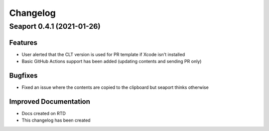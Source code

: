 Changelog
**********

Seaport 0.4.1 (2021-01-26)
==========================

Features
--------

- User alerted that the CLT version is used for PR template if Xcode isn't installed
- Basic GitHub Actions support has been added (updating contents and sending PR only)


Bugfixes
--------

- Fixed an issue where the contents are copied to the clipboard but seaport thinks otherwise


Improved Documentation
----------------------

- Docs created on RTD
- This changelog has been created
